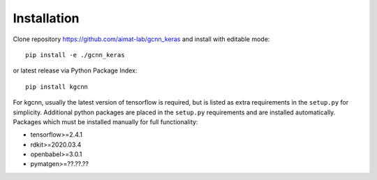 .. _installation:
   :maxdepth: 3

Installation
============

Clone repository https://github.com/aimat-lab/gcnn_keras and install with editable mode::

   pip install -e ./gcnn_keras

or latest release via Python Package Index::

   pip install kgcnn

For kgcnn, usually the latest version of tensorflow is required, but is listed as extra requirements in the ``setup.py`` for simplicity.
Additional python packages are placed in the ``setup.py`` requirements and are installed automatically.
Packages which must be installed manually for full functionality:

* tensorflow>=2.4.1
* rdkit>=2020.03.4
* openbabel>=3.0.1
* pymatgen>=??.??.??
